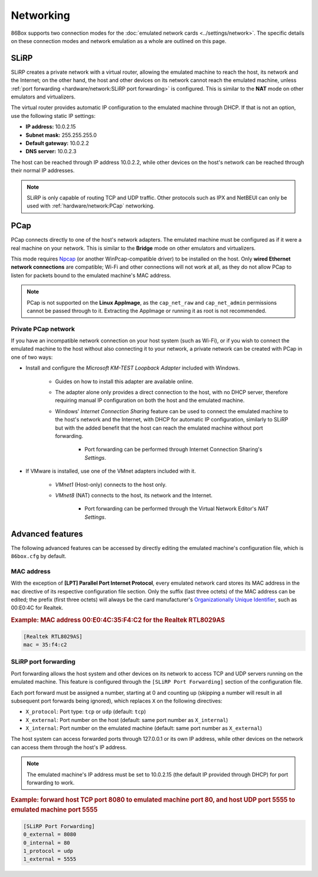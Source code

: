 Networking
==========

86Box supports two connection modes for the :doc:`emulated network cards <../settings/network>`. The specific details on these connection modes and network emulation as a whole are outlined on this page.

SLiRP
-----

SLiRP creates a private network with a virtual router, allowing the emulated machine to reach the host, its network and the Internet; on the other hand, the host and other devices on its network cannot reach the emulated machine, unless :ref:`port forwarding <hardware/network:SLiRP port forwarding>` is configured. This is similar to the **NAT** mode on other emulators and virtualizers.

The virtual router provides automatic IP configuration to the emulated machine through DHCP. If that is not an option, use the following static IP settings:

* **IP address:** 10.0.2.15
* **Subnet mask:** 255.255.255.0
* **Default gateway:** 10.0.2.2
* **DNS server:** 10.0.2.3

The host can be reached through IP address 10.0.2.2, while other devices on the host's network can be reached through their normal IP addresses.

.. note:: SLiRP is only capable of routing TCP and UDP traffic. Other protocols such as IPX and NetBEUI can only be used with :ref:`hardware/network:PCap` networking.

PCap
----

PCap connects directly to one of the host's network adapters. The emulated machine must be configured as if it were a real machine on your network. This is similar to the **Bridge** mode on other emulators and virtualizers.

This mode requires `Npcap <https://nmap.org/npcap/>`_ (or another WinPcap-compatible driver) to be installed on the host. Only **wired Ethernet network connections** are compatible; Wi-Fi and other connections will not work at all, as they do not allow PCap to listen for packets bound to the emulated machine's MAC address.

.. note:: PCap is not supported on the **Linux AppImage**, as the ``cap_net_raw`` and ``cap_net_admin`` permissions cannot be passed through to it. Extracting the AppImage or running it as root is not recommended.

Private PCap network
^^^^^^^^^^^^^^^^^^^^

If you have an incompatible network connection on your host system (such as Wi-Fi), or if you wish to connect the emulated machine to the host without also connecting it to your network, a private network can be created with PCap in one of two ways:

* Install and configure the *Microsoft KM-TEST Loopback Adapter* included with Windows.

   * Guides on how to install this adapter are available online.
   * The adapter alone only provides a direct connection to the host, with no DHCP server, therefore requiring manual IP configuration on both the host and the emulated machine.
   * Windows' *Internet Connection Sharing* feature can be used to connect the emulated machine to the host's network and the Internet, with DHCP for automatic IP configuration, similarly to SLiRP but with the added benefit that the host can reach the emulated machine without port forwarding.

      * Port forwarding can be performed through Internet Connection Sharing's *Settings*.

* If VMware is installed, use one of the VMnet adapters included with it.

   * *VMnet1* (Host-only) connects to the host only.
   * *VMnet8* (NAT) connects to the host, its network and the Internet.

      * Port forwarding can be performed through the Virtual Network Editor's *NAT Settings*.

Advanced features
-----------------

The following advanced features can be accessed by directly editing the emulated machine's configuration file, which is ``86box.cfg`` by default.

MAC address
^^^^^^^^^^^

With the exception of **[LPT] Parallel Port Internet Protocol**, every emulated network card stores its MAC address in the ``mac`` directive of its respective configuration file section. Only the suffix (last three octets) of the MAC address can be edited; the prefix (first three octets) will always be the card manufacturer's `Organizationally Unique Identifier <https://en.wikipedia.org/wiki/Organizationally_unique_identifier>`_, such as 00:E0:4C for Realtek.

.. rubric:: Example: MAC address 00:E0:4C:35:F4:C2 for the Realtek RTL8029AS

.. code-block:: none

   [Realtek RTL8029AS]
   mac = 35:f4:c2

SLiRP port forwarding
^^^^^^^^^^^^^^^^^^^^^

Port forwarding allows the host system and other devices on its network to access TCP and UDP servers running on the emulated machine. This feature is configured through the ``[SLiRP Port Forwarding]`` section of the configuration file.

Each port forward must be assigned a number, starting at 0 and counting up (skipping a number will result in all subsequent port forwards being ignored), which replaces ``X`` on the following directives:

* ``X_protocol``: Port type: ``tcp`` or ``udp`` (default: ``tcp``)
* ``X_external``: Port number on the host (default: same port number as ``X_internal``)
* ``X_internal``: Port number on the emulated machine (default: same port number as ``X_external``)

The host system can access forwarded ports through 127.0.0.1 or its own IP address, while other devices on the network can access them through the host's IP address.

.. note:: The emulated machine's IP address must be set to 10.0.2.15 (the default IP provided through DHCP) for port forwarding to work.

.. rubric:: Example: forward host TCP port 8080 to emulated machine port 80, and host UDP port 5555 to emulated machine port 5555

.. code-block:: none
   
   [SLiRP Port Forwarding]
   0_external = 8080
   0_internal = 80
   1_protocol = udp
   1_external = 5555